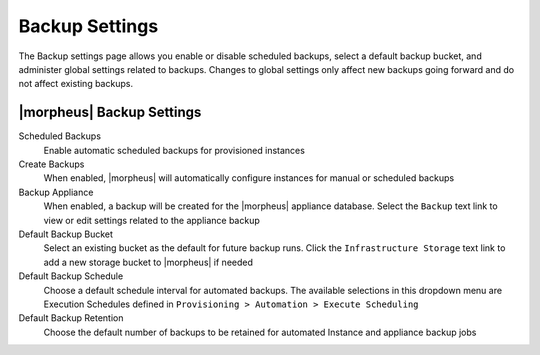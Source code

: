 Backup Settings
^^^^^^^^^^^^^^^

The Backup settings page allows you enable or disable scheduled backups, select a default backup bucket, and administer global settings related to backups. Changes to global settings only affect new backups going forward and do not affect existing backups.

|morpheus| Backup Settings
``````````````````````````

Scheduled Backups
  Enable automatic scheduled backups for provisioned instances

Create Backups
  When enabled, |morpheus| will automatically configure instances for manual or scheduled backups

Backup Appliance
  When enabled, a backup will be created for the |morpheus| appliance database. Select the ``Backup`` text link to view or edit settings related to the appliance backup

Default Backup Bucket
  Select an existing bucket as the default for future backup runs. Click the ``Infrastructure Storage`` text link to add a new storage bucket to |morpheus| if needed

Default Backup Schedule
  Choose a default schedule interval for automated backups. The available selections in this dropdown menu are Execution Schedules defined in ``Provisioning > Automation > Execute Scheduling``

Default Backup Retention
  Choose the default number of backups to be retained for automated Instance and appliance backup jobs
